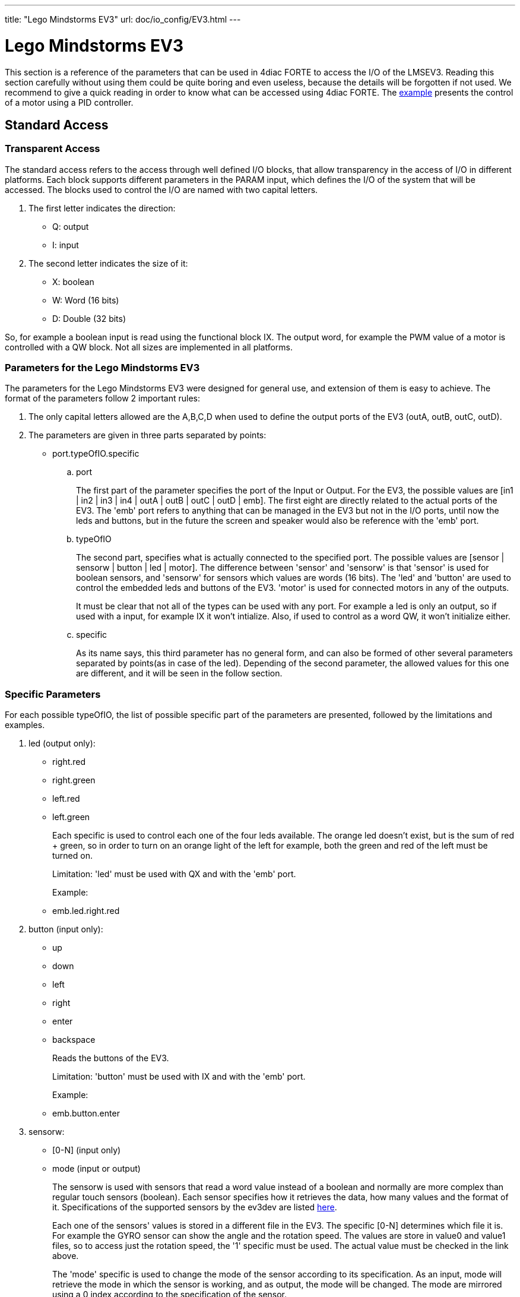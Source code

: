 ---
title: "Lego Mindstorms EV3"
url: doc/io_config/EV3.html
---

= [[ev3]]Lego Mindstorms EV3

This section is a reference of the parameters that can be used in 4diac FORTE to access the I/O of the LMSEV3. 
Reading this section carefully without using them could be quite boring and even useless, because the details will be forgotten if not used. 
We recommend to give a quick reading in order to know what can be accessed using 4diac FORTE. 
The xref:../examples/pidMotor.adoc[example] presents the control of a motor using a PID controller.


== [[ev3_standard_parameters]]Standard Access

=== Transparent Access

The standard access refers to the access through well defined I/O blocks, that allow transparency in the access of I/O in different platforms. 
Each block supports different parameters in the PARAM input, which defines the I/O of the system that will be accessed. 
The blocks used to control the I/O are named with two capital letters.

. The first letter indicates the direction:
* Q: output
* I: input
. The second letter indicates the size of it:
* X: boolean
* W: Word (16 bits)
* D: Double (32 bits)

So, for example a boolean input is read using the functional block IX.
The output word, for example the PWM value of a motor is controlled with a QW block. Not all sizes are implemented in all platforms.

=== Parameters for the Lego Mindstorms EV3

The parameters for the Lego Mindstorms EV3 were designed for general use, and extension of them is easy to achieve. 
The format of the parameters follow 2 important rules:

. The only capital letters allowed are the A,B,C,D when used to define the output ports of the EV3 (outA, outB, outC, outD).
. The parameters are given in three parts separated by points:
* port.typeOfIO.specific
.. port
+
The first part of the parameter specifies the port of the Input or Output. 
For the EV3, the possible values are [in1 | in2 | in3 | in4 | outA | outB | outC | outD | emb]. 
The first eight are directly related to the actual ports of the EV3. 
The 'emb' port refers to anything that can be managed in the EV3 but not in the I/O ports, until now the leds and buttons, but in the future the screen and speaker would also be reference with the 'emb' port.
.. typeOfIO
+
The second part, specifies what is actually connected to the specified port. 
The possible values are [sensor | sensorw | button | led | motor]. 
The difference between 'sensor' and 'sensorw' is that 'sensor' is used for boolean sensors, and 'sensorw' for sensors which values are words (16 bits). 
The 'led' and 'button' are used to control the embedded leds and buttons of the EV3. 
'motor' is used for connected motors in any of the outputs.
+
It must be clear that not all of the types can be used with any port. 
For example a led is only an output, so if used with a input, for example IX it won't intialize. 
Also, if used to control as a word QW, it won't initialize either.
.. specific
+
As its name says, this third parameter has no general form, and can also be formed of other several parameters separated by points(as in case of the led). Depending of the second parameter, the allowed values for this one are different, and it will be seen in the follow section.

=== Specific Parameters

For each possible typeOfIO, the list of possible specific part of the parameters are presented, followed by the limitations and examples.

. led (output only):
* right.red
* right.green
* left.red
* left.green
+
Each specific is used to control each one of the four leds available. 
The orange led doesn't exist, but is the sum of red + green, so in order to turn on an orange light of the left for example, both the green and red of the left must be turned on.
+
Limitation: 'led' must be used with QX and with the 'emb' port.
+
Example:
* emb.led.right.red
. button (input only):
* up
* down
* left
* right
* enter
* backspace
+
Reads the buttons of the EV3.
+
Limitation: 'button' must be used with IX and with the 'emb' port.
+
Example:
* emb.button.enter
. sensorw:
* [0-N] (input only)
* mode (input or output)
+
The sensorw is used with sensors that read a word value instead of a boolean and normally are more complex than regular touch sensors (boolean). 
Each sensor specifies how it retrieves the data, how many values and the format of it. 
Specifications of the supported sensors by the ev3dev are listed http://www.ev3dev.org/docs/sensors/[here].
+
Each one of the sensors' values is stored in a different file in the EV3. 
The specific [0-N] determines which file it is. 
For example the GYRO sensor can show the angle and the rotation speed. 
The values are store in value0 and value1 files, so to access just the rotation speed, the '1' specific must be used. 
The actual value must be checked in the link above.
+
The 'mode' specific is used to change the mode of the sensor according to its specification. 
As an input, mode will retrieve the mode in which the sensor is working, and as output, the mode will be changed. 
The mode are mirrored using a 0 index according to the specification of the sensor.
+
Limitation: sensorw cannot be used with boolean blocks (QX or IX). 
It must be used with an in[1-4] port, but is not restricted to input or output blocks when the specific "mode" is used.
+
Limitation: the specific [0-N] can be used only as input, and the number shouldn't be greater than the allowed by the sensor in the mode that's working at the moment of initialization.
+
Examples:
+
Let's see an example of using the GYRO sensor specified http://www.ev3dev.org/docs/sensors/lego-ev3-gyro-sensor/[here]. 
The GYRO works in GYRO-ANG by default, showing only one value, then the only possible parameter is:
* in1.sensorw.0 (IW)
+
If a 1 instead of a 0 were used, the initialization would have failed.
+
If the mode of the sensor wants to be retrieve, the "mode" specific should be used with the input IW.
* in1.sensorw.mode (IW)
+
Because the GYRO sensor by default is in GYRO-ANG and GYRO-ANG is the first of the list according to the link above, the FB will read a 0 (0-index from the list in the link).
+
If then the sensor's mode is changed using a QW with "mode" specific
* in1.sensorw.mode (QW)
+
and writing a value 3 (0-index mode), the sensor's mode will change to GYRO-G&A wich shows 2 values, angle and rotation speed. 
After changing the mode, two IW blocks with parameters
* in1.sensorw.0 (IW)
* in1.sensorw.1 (IW)
+
will retrieve the both values.
+
ATTENTION: To get the rotation speed, the block with parameter "in1.sensorw.1" must be initialized AFTER the mode has been changed, because before changing the mode, the file for the rotation speed doesn't exist in the system and cannot be read.
+
. sensor (input only):
* [0-N]
+
Used to control touch sensor (binary). sensor' specific is a subset of sensorw' specific. 
It doesn't allow mode, and even though the value is always stored in '0', the '0' specific must be used for two mainly reasons: 
1. To have a standardized way of showing the parameters, and 2. to avoid problems in the future where a new sensor is stored in '1' instead of '0'.
+
Limitations: 'sensor' must be used with QX and with an in[1-4] port.
+
Example:
* in2.sensor.0
. motor
* enable (output boolean only)
* reset (output boolean only)
* stop (output word only)
* pwm (input word or output word only)
* position (input or output double word only)
* speed (input word only)
* rot (input word only)
+
The 'enable' controls the state of the motor according to the OUT input of QX. 
A TRUE value turns ON the motor and a FALSE value turns it OFF. 
It must be used with QX.
+
The 'reset' zeroes the position, pwm and speed values, and turn off the motor with a TRUE value in OUT. 
A FALSE value in OUT has no effect. 
It must be used with QX
+
The 'stop' specific must not be confused with stopping the motor, because it specifies the way the motor behaves when PWM is zero according to the value written to OUT. 
It must be used with QW
* 0: [coast]: Removes power from the motor. The motor will freely coast to a stop.
* 1: [brake]: Removes power from the motor and creates a passive electrical load. 
  This is usually done by shorting the motor terminals together. 
  This load will absorb the energy from the rotation of the motors and cause the motor to stop more quickly than coasting.
* 3: [hold]: Causes the motor to actively try to hold the current position. 
  If an external force tries to turn the motor, the motor will "push back" to maintain its position.
+
The 'pwm' reads the current pwm when using with IW of the motor or writes the desired pwm for the motor when using with QW.
+
The 'position' reads the current position of the motor. 
In how many steps a rotation is divided, can be read from using the 'rot' specific.
It must be used with ID. 
The position can be written, which sets the position to the desired value.
+
The 'speed' reads the current speed in positions per second. 
It must be used with IW.
+
The 'rot' reads the motor specification of how many steps are in one turn of the motor. 
This can be read from the specifications of the motor normally and it's not necessary to add the block in an application just to read this information. 
It must be used with IW.
+
Limitations: Event though each specific has its limitation regarding the type of block to use with, the typeOfIO "motor" must be used with one of the outputs of the EV3 out[A-B]
+
Examples:
* outB.motor.enable (QX)
* outB.motor.pwm (QW writes the desired pwm, IW reads the actual pwm)
* outB.motor.position (ID)

[[ev3_cheatsheet]]
== I/O Cheatsheet

This section doesn't add any new information, but summarize which parameters and FB should be used with each I/O.

. Touch sensor connected to an input port. 
   It must be used with IX
* in[X].sensor.[Y]
+
where X is the number of the input in the EV3 (1-4) and Y is the value number where to read from according to the sensor. 
Read the specification of the sensor to be sure. Start trying from 0 if no information is available.
. One of the 6 buttons of the EV3. It must be used with IX 
* emb.button.[up | down | left | right | enter | backspace]
+
Only one of the inputs can be selected for each IX.
. Led of the EV3. It must be used with QX.
* emb.led.[right | left].[red | green]
+
The orange led does not exist, but is the sum of green + red.
. Motor connected to an output port. 
The FB to use depends on the parameter of the motor that wants to be handled.
* Turn ON/OFF the motor. It must be used with QX.
** out[X].motor.enable
+
Where X is the output capital letter of the EV3 (A-D, in uppercase). 
A TRUE value in OUT input turns the motor ON, and a FALSE value turns the motor OFF.
* Reset the motor variables and stop. It must be used with QX.
** out[X].motor.reset
+
Where X is the output capital letter of the EV3 (A-D, in uppercase). 
A TRUE value in OUT resets all of the motor parameter attributes to their default values. 
This will also have the effect of stopping the motor. 
A FALSE value doesn't have any effect.
* Read current duty cycle (pwm) from a motor. It must be used with IW.
** out[X].motor.pwm
+
Where X is the output letter of the EV3 (A-D, in uppercase). 
The read value is between -100 and 100. 
It might seem confusing reading an input from an output but even though the signal is from an output, it is an input to the system.
* Read the current speed of the motor. It must be used with IW.
** out[X].motor.speed
+
Where X is the output letter of the EV3 (A-D, in uppercase). 
It reads the velocity in steps per second. 
How many steps are in one turn of the motor can be read with the parameter "rot" (see next). 
If a motor has 360 steps in one turn and the speed is 720, then the speed is 2 rotations per second.
* Read the number of steps in each turn. It must be used with IW.
** out[X].motor.rot
+
Where X is the output letter of the EV3 (A-D, in uppercase). 
This value  is fixed in the motor and can be found in the specifications of the motor and it normally shouldn't be used in an application.
* Read the current position of the motor. It must be used with ID.
** out[X].motor.position
+
Where X is the output letter of the EV3 (A-D, in uppercase). 
If the motor was in position 0 and the "rot" parameter returns 360, then it makes 3 turns, the position will be 1080.
* Write the position of a motor. It must be used with QD.
** out[X].motor.position
+
Where X is the output letter of the EV3 (A-D, in uppercase). 
Sets the current position to a specific value.
* Write a desired duty cycle (pwm) for a motor. It must be used with QW.
** out[X].motor.pwm
+
Where X is the output letter of the EV3 (A-D, in uppercase). 
The value range should be between -100 and 100.
* Specify a desired behaviour when the pwm is set to 0. It must be used with QW.
** out[X].motor.stop
+
Where X is the output letter of the EV3 (A-D, in uppercase). 
Possible values are 0, 1 and 2:
** 0: [coast]: Removes power from the motor. The motor will freely coast to a stop.
** 1: [brake]: Removes power from the motor and creates a passive electrical load. 
This is usually done by shorting the motor terminals together. 
This load will absorb the energy from the rotation of the motors and cause the motor to stop more quickly than coasting.
** 3: [hold]: Causes the motor to actively try to hold the current position. 
If an external force tries to turn the motor, the motor will push back to maintain its position.
. sensor with values of 16 bits (not touch sensor)
* Read a sensor value. It must be used with IW.
** in[X].sensorw.[Y]
+
where X is the number of the input in the EV3 (1-4) and Y is the value number where to read from according to the sensor. 
Read the specification of the sensor to be sure. Start trying from 0 if no information is available.
* Read a sensor's mode. It must be used with IW.
** in[X].sensorw.mode
+
where X is the number of the input in the EV3 (1-4). 
The read value is an index number according to the list of modes of the sensor.
* Write a sensor's mode. It must be used with QW.
** in[X].sensorw.mode
+
where X is the number of the input in the EV3 (1-4). 
The value to be written should be the index number according to the list of modes of the sensor.


== [[ev3_custom_parameters]]Custom Access

The custom access allows the user to access part of the system that are not implemented in the standard access. 
Care must be taken, since critical part of the system might be accessed. 
For each block, the specification of the new inputs and outputs are given.

. fileWriter: Block to write to any file in the system. The special
inputs are:
* FILE_NAME: absolut path of the file.
+
Example: /sys/class/tacho-motor/motor1/command
* S1: String to write to the file
+
Example: run-direct
. fileReader: Block to read from any file in the system. 
The special inputs and outpus are:
* FILE_NAME [input]: absolut path of the file.
+
Example: /sys/class/tacho-motor/motor1/duty_cycle
* S1 [output]: String read from the file
+
Example: 58

== Where to go from here?

You can see the supported protocols:

xref:../communication/communication.adoc[Supported Communication Protocols]

You can see the examples:

xref:../examples/examples.adoc[4diac Examples]

If you want to go back to the Where to Start page, we leave you here a fast access

xref:../doc_overview.adoc[Where to Start]

Or link:#topOfPage[Go to top]